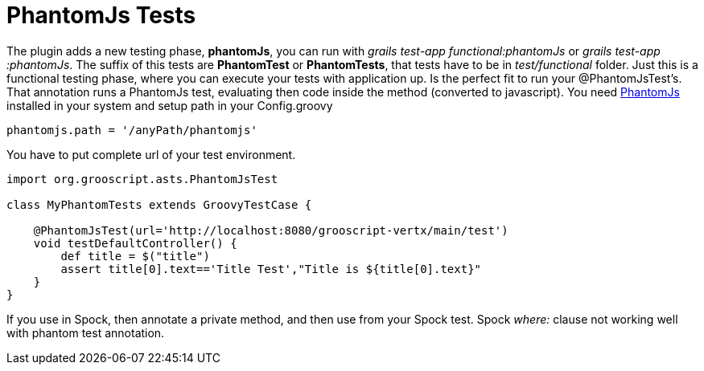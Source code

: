 
[[_testing]]
= PhantomJs Tests

The plugin adds a new testing phase, *phantomJs*, you can run with _grails test-app functional:phantomJs_ or _grails test-app :phantomJs_.
The suffix of this tests are *PhantomTest* or *PhantomTests*, that tests have to be in _test/functional_ folder. Just this is a
functional testing phase, where you can execute your tests with application up. Is the perfect fit to run your
@PhantomJsTest's. That annotation runs a PhantomJs test, evaluating then code inside the method (converted to javascript).
You need http://phantomjs.org[PhantomJs] installed in your system and setup path in your Config.groovy

[source,groovy]
--
phantomjs.path = '/anyPath/phantomjs'
--

You have to put complete url of your test environment.

[source,groovy]
--
import org.grooscript.asts.PhantomJsTest

class MyPhantomTests extends GroovyTestCase {

    @PhantomJsTest(url='http://localhost:8080/grooscript-vertx/main/test')
    void testDefaultController() {
        def title = $("title")
        assert title[0].text=='Title Test',"Title is ${title[0].text}"
    }
}
--

If you use in Spock, then annotate a private method, and then use from your Spock test.
Spock _where:_ clause not working well with phantom test annotation.